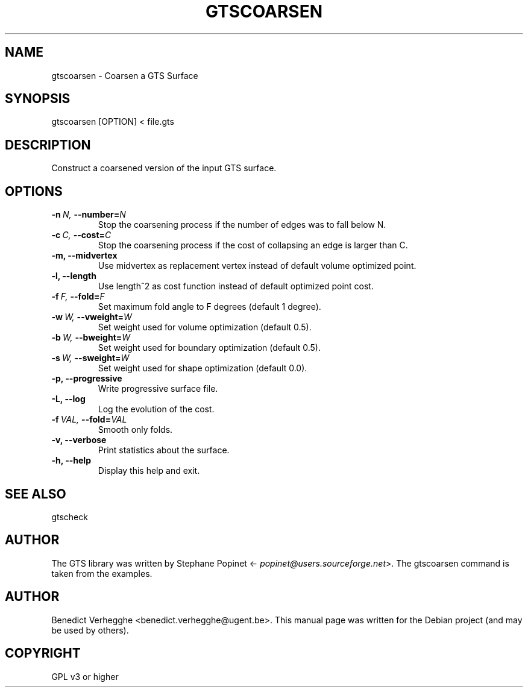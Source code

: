 .\" Man page generated from reStructeredText.
.
.TH GTSCOARSEN 1 "2012-08-08" "0.1" "text and X11 processing"
.SH NAME
gtscoarsen \- Coarsen a GTS Surface
.
.nr rst2man-indent-level 0
.
.de1 rstReportMargin
\\$1 \\n[an-margin]
level \\n[rst2man-indent-level]
level margin: \\n[rst2man-indent\\n[rst2man-indent-level]]
-
\\n[rst2man-indent0]
\\n[rst2man-indent1]
\\n[rst2man-indent2]
..
.de1 INDENT
.\" .rstReportMargin pre:
. RS \\$1
. nr rst2man-indent\\n[rst2man-indent-level] \\n[an-margin]
. nr rst2man-indent-level +1
.\" .rstReportMargin post:
..
.de UNINDENT
. RE
.\" indent \\n[an-margin]
.\" old: \\n[rst2man-indent\\n[rst2man-indent-level]]
.nr rst2man-indent-level -1
.\" new: \\n[rst2man-indent\\n[rst2man-indent-level]]
.in \\n[rst2man-indent\\n[rst2man-indent-level]]u
..
.\" 
.
.\" This file is part of pyFormex 0.8.9  (Fri Nov  9 10:49:51 CET 2012)
.\" pyFormex is a tool for generating, manipulating and transforming 3D
.\" geometrical models by sequences of mathematical operations.
.\" Home page: http://pyformex.org
.\" Project page:  http://savannah.nongnu.org/projects/pyformex/
.\" Copyright 2004-2012 (C) Benedict Verhegghe (benedict.verhegghe@ugent.be)
.\" Distributed under the GNU General Public License version 3 or later.
.\" 
.\" 
.\" This program is free software: you can redistribute it and/or modify
.\" it under the terms of the GNU General Public License as published by
.\" the Free Software Foundation, either version 3 of the License, or
.\" (at your option) any later version.
.\" 
.\" This program is distributed in the hope that it will be useful,
.\" but WITHOUT ANY WARRANTY; without even the implied warranty of
.\" MERCHANTABILITY or FITNESS FOR A PARTICULAR PURPOSE.  See the
.\" GNU General Public License for more details.
.\" 
.\" You should have received a copy of the GNU General Public License
.\" along with this program.  If not, see http://www.gnu.org/licenses/.
.
.SH SYNOPSIS
.sp
gtscoarsen [OPTION] < file.gts
.SH DESCRIPTION
.sp
Construct a coarsened version of the input GTS surface.
.SH OPTIONS
.INDENT 0.0
.TP
.BI \-n \ N, \ \-\-number\fB= N
Stop the coarsening process if the number of edges
was to fall below N.
.TP
.BI \-c \ C, \ \-\-cost\fB= C
Stop the coarsening process if the cost of collapsing
an edge is larger than C.
.TP
.B \-m,  \-\-midvertex
Use midvertex as replacement vertex instead of default
volume optimized point.
.TP
.B \-l,  \-\-length
Use length^2 as cost function instead of default
optimized point cost.
.TP
.BI \-f \ F, \ \-\-fold\fB= F
Set maximum fold angle to F degrees (default 1 degree).
.TP
.BI \-w \ W, \ \-\-vweight\fB= W
Set weight used for volume optimization (default 0.5).
.TP
.BI \-b \ W, \ \-\-bweight\fB= W
Set weight used for boundary optimization (default 0.5).
.TP
.BI \-s \ W, \ \-\-sweight\fB= W
Set weight used for shape optimization (default 0.0).
.TP
.B \-p,  \-\-progressive
Write progressive surface file.
.TP
.B \-L,  \-\-log
Log the evolution of the cost.
.TP
.BI \-f \ VAL, \ \-\-fold\fB= VAL
Smooth only folds.
.TP
.B \-v,  \-\-verbose
Print statistics about the surface.
.TP
.B \-h,  \-\-help
Display this help and exit.
.UNINDENT
.SH SEE ALSO
.sp
gtscheck
.SH AUTHOR
.sp
The GTS library was written by Stephane Popinet <\fI\%popinet@users.sourceforge.net\fP>.
The gtscoarsen command is taken from the examples.
.SH AUTHOR
Benedict Verhegghe <benedict.verhegghe@ugent.be>. This manual page was written for the Debian project (and may be used by others).
.SH COPYRIGHT
GPL v3 or higher
.\" Generated by docutils manpage writer.
.\" 
.
